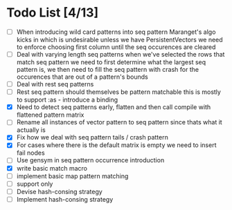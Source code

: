 * Todo List [4/13]
  - [ ] When introducing wild card patterns into seq pattern Maranget's
        algo kicks in which is undesirable unless we have PersistentVectors
        we need to enforce choosing first column until the seq occurences are
        cleared
  - [ ] Deal with varying length seq patterns
        when we've selected the rows that match seq pattern we need to first
        determine what the largest seq pattern is, we then need to fill
        the seq pattern with crash for the occurences that are out of a
        pattern's bounds
  - [ ] Deal with rest seq patterns
  - [ ] Rest seq pattern should themselves be pattern matchable this is
        mostly to support :as - introduce a binding
  - [X] Need to detect seq patterns early, flatten and then call compile
        with flattened pattern matrix
  - [ ] Rename all instances of vector pattern to seq pattern since thats
        what it actually is
  - [X] Fix how we deal with seq pattern tails / crash pattern
  - [X] For cases where there is the default matrix is empty we need
        to insert fail nodes
  - [ ] Use gensym in seq pattern occurrence introduction
  - [X] write basic match macro
  - [ ] implement basic map pattern matching
  - [ ] support only
  - [ ] Devise hash-consing strategy
  - [ ] Implement hash-consing strategy
